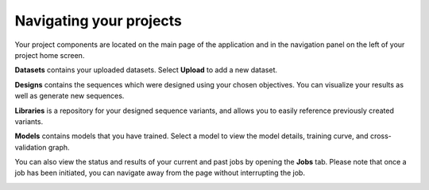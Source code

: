 Navigating your projects
========================

Your project components are located on the main page of the application and in the navigation panel on the left of your project home screen.

.. image:: ../../_static/opmodels/navigating-your-project/core-mainproject.png


.. image:: ../../_static/opmodels/navigating-your-project/core-leftnav.png

**Datasets** contains your uploaded datasets. Select **Upload** to add a new dataset.

**Designs** contains the sequences which were designed using your chosen objectives. You can visualize your results as well as generate new sequences.

**Libraries** is a repository for your designed sequence variants, and allows you to easily reference previously created variants.

**Models** contains models that you have trained. Select a model to view the model details, training curve, and cross-validation graph.

You can also view the status and results of your current and past jobs by opening the **Jobs** tab. Please note that once a job has been initiated, you can navigate away from the page without interrupting the job.

.. image:: ../../_static/opmodels/navigating-your-project/job-status.png
